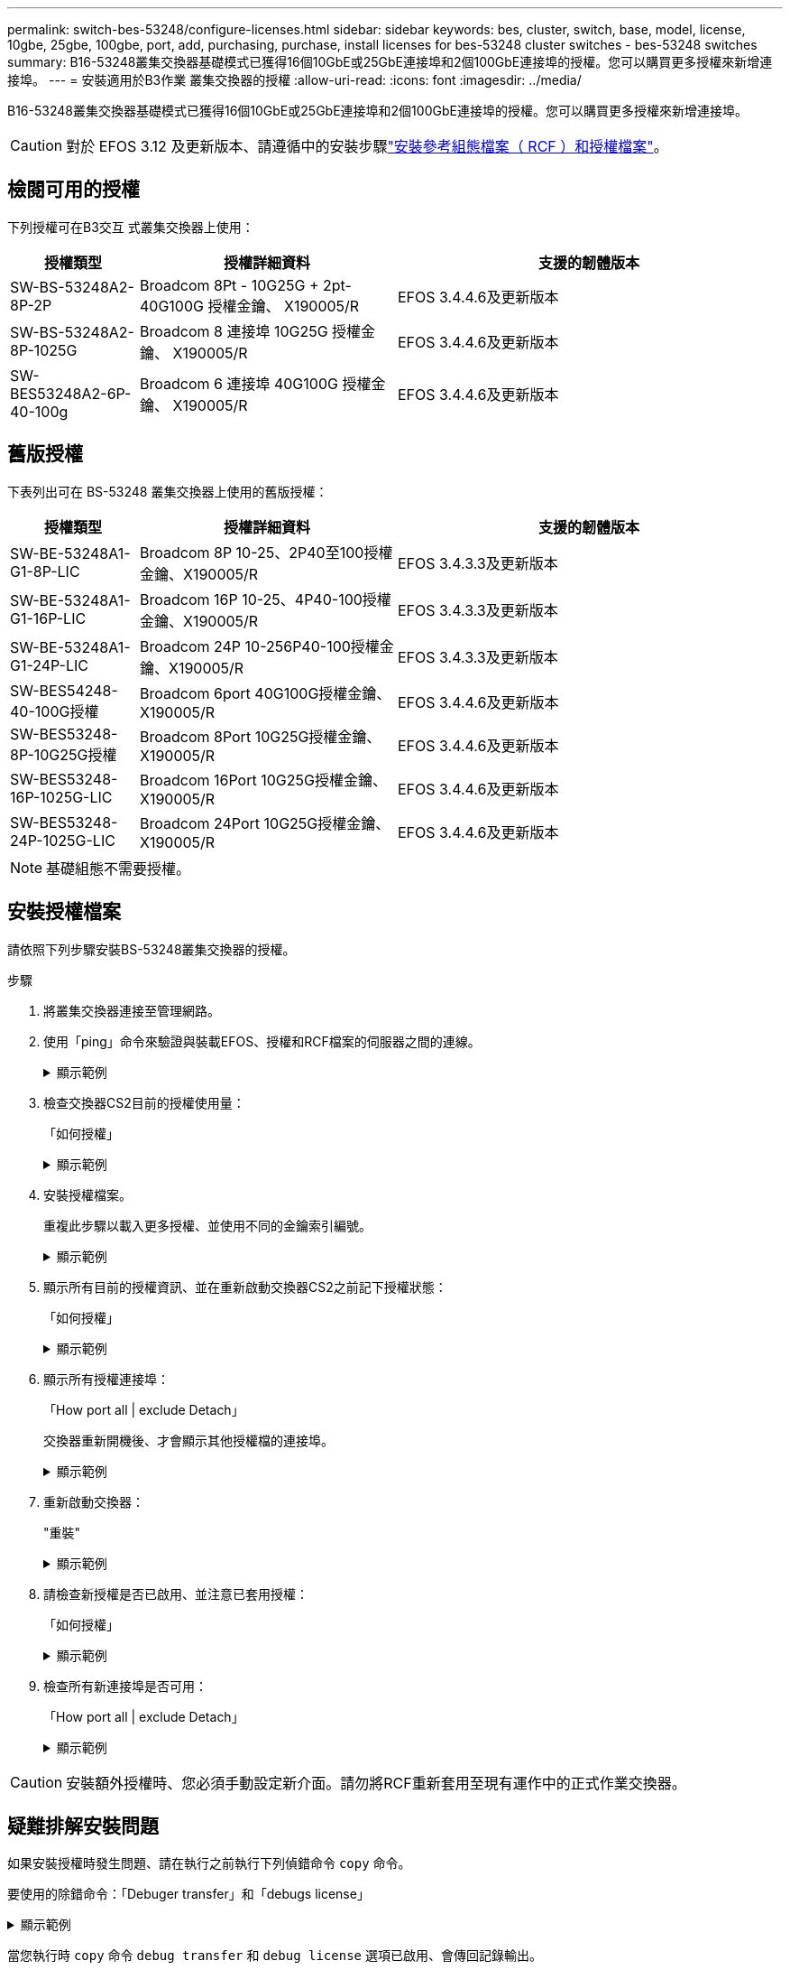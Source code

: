 ---
permalink: switch-bes-53248/configure-licenses.html 
sidebar: sidebar 
keywords: bes, cluster, switch, base, model, license, 10gbe, 25gbe, 100gbe, port, add, purchasing, purchase, install licenses for bes-53248 cluster switches - bes-53248 switches 
summary: B16-53248叢集交換器基礎模式已獲得16個10GbE或25GbE連接埠和2個100GbE連接埠的授權。您可以購買更多授權來新增連接埠。 
---
= 安裝適用於B3作業 叢集交換器的授權
:allow-uri-read: 
:icons: font
:imagesdir: ../media/


[role="lead"]
B16-53248叢集交換器基礎模式已獲得16個10GbE或25GbE連接埠和2個100GbE連接埠的授權。您可以購買更多授權來新增連接埠。


CAUTION: 對於 EFOS 3.12 及更新版本、請遵循中的安裝步驟link:efos-install-rcf-license-file.html["安裝參考組態檔案（ RCF ）和授權檔案"]。



== 檢閱可用的授權

下列授權可在B3交互 式叢集交換器上使用：

[cols="1,2,3"]
|===
| 授權類型 | 授權詳細資料 | 支援的韌體版本 


 a| 
SW-BS-53248A2-8P-2P
 a| 
Broadcom 8Pt - 10G25G + 2pt-40G100G 授權金鑰、 X190005/R
 a| 
EFOS 3.4.4.6及更新版本



 a| 
SW-BS-53248A2-8P-1025G
 a| 
Broadcom 8 連接埠 10G25G 授權金鑰、 X190005/R
 a| 
EFOS 3.4.4.6及更新版本



 a| 
SW-BES53248A2-6P-40-100g
 a| 
Broadcom 6 連接埠 40G100G 授權金鑰、 X190005/R
 a| 
EFOS 3.4.4.6及更新版本

|===


== 舊版授權

下表列出可在 BS-53248 叢集交換器上使用的舊版授權：

[cols="1,2,3"]
|===
| 授權類型 | 授權詳細資料 | 支援的韌體版本 


 a| 
SW-BE-53248A1-G1-8P-LIC
 a| 
Broadcom 8P 10-25、2P40至100授權金鑰、X190005/R
 a| 
EFOS 3.4.3.3及更新版本



 a| 
SW-BE-53248A1-G1-16P-LIC
 a| 
Broadcom 16P 10-25、4P40-100授權金鑰、X190005/R
 a| 
EFOS 3.4.3.3及更新版本



 a| 
SW-BE-53248A1-G1-24P-LIC
 a| 
Broadcom 24P 10-256P40-100授權金鑰、X190005/R
 a| 
EFOS 3.4.3.3及更新版本



 a| 
SW-BES54248-40-100G授權
 a| 
Broadcom 6port 40G100G授權金鑰、X190005/R
 a| 
EFOS 3.4.4.6及更新版本



 a| 
SW-BES53248-8P-10G25G授權
 a| 
Broadcom 8Port 10G25G授權金鑰、X190005/R
 a| 
EFOS 3.4.4.6及更新版本



 a| 
SW-BES53248-16P-1025G-LIC
 a| 
Broadcom 16Port 10G25G授權金鑰、X190005/R
 a| 
EFOS 3.4.4.6及更新版本



 a| 
SW-BES53248-24P-1025G-LIC
 a| 
Broadcom 24Port 10G25G授權金鑰、X190005/R
 a| 
EFOS 3.4.4.6及更新版本

|===

NOTE: 基礎組態不需要授權。



== 安裝授權檔案

請依照下列步驟安裝BS-53248叢集交換器的授權。

.步驟
. 將叢集交換器連接至管理網路。
. 使用「ping」命令來驗證與裝載EFOS、授權和RCF檔案的伺服器之間的連線。
+
.顯示範例
[%collapsible]
====
此範例可驗證交換器是否連接至IP位址為172.19.2.1的伺服器：

[listing, subs="+quotes"]
----
(cs2)# *ping 172.19.2.1*
Pinging 172.19.2.1 with 0 bytes of data:

Reply From 172.19.2.1: icmp_seq = 0. time= 5910 usec.
----
====
. 檢查交換器CS2目前的授權使用量：
+
「如何授權」

+
.顯示範例
[%collapsible]
====
[listing, subs="+quotes"]
----
(cs2)# *show license*
Reboot needed.................................. No
Number of active licenses...................... 0

License Index  License Type     Status
-------------- ---------------- -----------

No license file found.
----
====
. 安裝授權檔案。
+
重複此步驟以載入更多授權、並使用不同的金鑰索引編號。

+
.顯示範例
[%collapsible]
====
下列範例使用SFTP將授權檔案複製到金鑰索引1。

[listing, subs="+quotes"]
----
(cs2)# *copy sftp://root@172.19.2.1/var/lib/tftpboot/license.dat nvram:license-key 1*
Remote Password:********

Mode........................................... SFTP
Set Server IP.................................. 172.19.2.1
Path........................................... /var/lib/tftpboot/
Filename....................................... license.dat
Data Type...................................... license

Management access will be blocked for the duration of the transfer
Are you sure you want to start? (y/n) *y*

File transfer in progress. Management access will be blocked for the duration of the transfer. Please wait...


License Key transfer operation completed successfully. System reboot is required.
----
====
. 顯示所有目前的授權資訊、並在重新啟動交換器CS2之前記下授權狀態：
+
「如何授權」

+
.顯示範例
[%collapsible]
====
[listing, subs="+quotes"]
----
(cs2)# *show license*

Reboot needed.................................. Yes
Number of active licenses...................... 0


License Index  License Type      Status
-------------- ----------------- -------------------------------
1              Port              License valid but not applied
----
====
. 顯示所有授權連接埠：
+
「How port all | exclude Detach」

+
交換器重新開機後、才會顯示其他授權檔的連接埠。

+
.顯示範例
[%collapsible]
====
[listing, subs="+quotes"]
----
(cs2)# *show port all | exclude Detach*

                 Admin     Physical   Physical   Link   Link    LACP   Actor
Intf      Type   Mode      Mode       Status     Status Trap    Mode   Timeout
--------- ------ --------- ---------- ---------- ------ ------- ------ --------
0/1              Disable   Auto                  Down   Enable  Enable long
0/2              Disable   Auto                  Down   Enable  Enable long
0/3              Disable   Auto                  Down   Enable  Enable long
0/4              Disable   Auto                  Down   Enable  Enable long
0/5              Disable   Auto                  Down   Enable  Enable long
0/6              Disable   Auto                  Down   Enable  Enable long
0/7              Disable   Auto                  Down   Enable  Enable long
0/8              Disable   Auto                  Down   Enable  Enable long
0/9              Disable   Auto                  Down   Enable  Enable long
0/10             Disable   Auto                  Down   Enable  Enable long
0/11             Disable   Auto                  Down   Enable  Enable long
0/12             Disable   Auto                  Down   Enable  Enable long
0/13             Disable   Auto                  Down   Enable  Enable long
0/14             Disable   Auto                  Down   Enable  Enable long
0/15             Disable   Auto                  Down   Enable  Enable long
0/16             Disable   Auto                  Down   Enable  Enable long
0/55             Disable   Auto                  Down   Enable  Enable long
0/56             Disable   Auto                  Down   Enable  Enable long
----
====
. 重新啟動交換器：
+
"重裝"

+
.顯示範例
[%collapsible]
====
[listing, subs="+quotes"]
----
(cs2)# *reload*

The system has unsaved changes.
Would you like to save them now? (y/n) *y*

Config file 'startup-config' created successfully .

Configuration Saved!
Are you sure you would like to reset the system? (y/n) *y*
----
====
. 請檢查新授權是否已啟用、並注意已套用授權：
+
「如何授權」

+
.顯示範例
[%collapsible]
====
[listing, subs="+quotes"]
----
(cs2)# *show license*

Reboot needed.................................. No
Number of installed licenses................... 1
Total Downlink Ports enabled................... 16
Total Uplink Ports enabled..................... 8

License Index  License Type              Status
-------------- ------------------------- -----------------------------------
1              Port                      License applied
----
====
. 檢查所有新連接埠是否可用：
+
「How port all | exclude Detach」

+
.顯示範例
[%collapsible]
====
[listing, subs="+quotes"]
----
(cs2)# *show port all | exclude Detach*

                 Admin     Physical   Physical   Link   Link    LACP   Actor
Intf      Type   Mode      Mode       Status     Status Trap    Mode   Timeout
--------- ------ --------- ---------- ---------- ------ ------- ------ --------
0/1              Disable    Auto                 Down   Enable  Enable long
0/2              Disable    Auto                 Down   Enable  Enable long
0/3              Disable    Auto                 Down   Enable  Enable long
0/4              Disable    Auto                 Down   Enable  Enable long
0/5              Disable    Auto                 Down   Enable  Enable long
0/6              Disable    Auto                 Down   Enable  Enable long
0/7              Disable    Auto                 Down   Enable  Enable long
0/8              Disable    Auto                 Down   Enable  Enable long
0/9              Disable    Auto                 Down   Enable  Enable long
0/10             Disable    Auto                 Down   Enable  Enable long
0/11             Disable    Auto                 Down   Enable  Enable long
0/12             Disable    Auto                 Down   Enable  Enable long
0/13             Disable    Auto                 Down   Enable  Enable long
0/14             Disable    Auto                 Down   Enable  Enable long
0/15             Disable    Auto                 Down   Enable  Enable long
0/16             Disable    Auto                 Down   Enable  Enable long
0/49             Disable   100G Full             Down   Enable  Enable long
0/50             Disable   100G Full             Down   Enable  Enable long
0/51             Disable   100G Full             Down   Enable  Enable long
0/52             Disable   100G Full             Down   Enable  Enable long
0/53             Disable   100G Full             Down   Enable  Enable long
0/54             Disable   100G Full             Down   Enable  Enable long
0/55             Disable   100G Full             Down   Enable  Enable long
0/56             Disable   100G Full             Down   Enable  Enable long
----
====



CAUTION: 安裝額外授權時、您必須手動設定新介面。請勿將RCF重新套用至現有運作中的正式作業交換器。



== 疑難排解安裝問題

如果安裝授權時發生問題、請在執行之前執行下列偵錯命令 `copy` 命令。

要使用的除錯命令：「Debuger transfer」和「debugs license」

.顯示範例
[%collapsible]
====
[listing, subs="+quotes"]
----
(cs2)# *debug transfer*
Debug transfer output is enabled.
(cs2)# *debug license*
Enabled capability licensing debugging.
----
====
當您執行時 `copy` 命令 `debug transfer` 和 `debug license` 選項已啟用、會傳回記錄輸出。

.顯示範例
[%collapsible]
====
[listing]
----
transfer.c(3083):Transfer process  key or certificate file type = 43
transfer.c(3229):Transfer process  key/certificate cmd = cp /mnt/download//license.dat.1 /mnt/fastpath/ >/dev/null 2>&1CAPABILITY LICENSING :
Fri Sep 11 13:41:32 2020: License file with index 1 added.
CAPABILITY LICENSING : Fri Sep 11 13:41:32 2020: Validating hash value 29de5e9a8af3e510f1f16764a13e8273922d3537d3f13c9c3d445c72a180a2e6.
CAPABILITY LICENSING : Fri Sep 11 13:41:32 2020: Parsing JSON buffer {
  "license": {
    "header": {
      "version": "1.0",
      "license-key": "964B-2D37-4E52-BA14",
      "serial-number": "QTFCU38290012",
      "model": "BES-53248"
  },
  "description": "",
  "ports": "0+6"
  }
}.
CAPABILITY LICENSING : Fri Sep 11 13:41:32 2020: License data does not contain 'features' field.
CAPABILITY LICENSING : Fri Sep 11 13:41:32 2020: Serial number QTFCU38290012 matched.
CAPABILITY LICENSING : Fri Sep 11 13:41:32 2020: Model BES-53248 matched.
CAPABILITY LICENSING : Fri Sep 11 13:41:32 2020: Feature not found in license file with index = 1.
CAPABILITY LICENSING : Fri Sep 11 13:41:32 2020: Applying license file 1.
----
====
在偵錯輸出中檢查下列項目：

* 請檢查序號是否符合：「序號QTFC38290012相符」
* 檢查交換器機型是否符合「model Bes - 53248 matched」
* 檢查之前是否未使用指定的授權索引。如果已使用授權索引、則會傳回下列錯誤：「License file /mnt/download//license．dat.1 already exists（授權檔案/mnt/download//license．dat.1已存在）」
* 連接埠授權並非功能授權。因此、預期會有下列陳述：「在索引= 1的授權檔案中找不到功能。」


使用 `copy` 將連接埠授權備份到伺服器的命令：

[listing, subs="+quotes"]
----
(cs2)# *copy nvram:license-key 1 scp://<UserName>@<IP_address>/saved_license_1.dat*
----

CAUTION: 如果您需要將交換器軟體從3.4.4.6版降級、則會移除授權。這是預期的行為。

您必須先安裝適當的舊版授權、才能還原至舊版軟體。



== 啟動新授權的連接埠

若要啟動新授權的連接埠、您必須編輯最新版的RCF、然後取消註釋適用的連接埠詳細資料。

預設授權會啟動連接埠0/1到0/16和0/55到0/56、而新授權的連接埠則會在連接埠0/17到0/54之間、視可用授權的類型和數量而定。例如、若要啟動SW-BES54248-40-100g-LIC授權、您必須取消註解RCF中的下列章節：

.顯示範例
[%collapsible]
====
[listing]
----
.
.
!
! 2-port or 6-port 40/100GbE node port license block
!
interface 0/49
no shutdown
description "40/100GbE Node Port"
!speed 100G full-duplex
speed 40G full-duplex
service-policy in WRED_100G
spanning-tree edgeport
mtu 9216
switchport mode trunk
datacenter-bridging
priority-flow-control mode on
priority-flow-control priority 5 no-drop
exit
exit
!
interface 0/50
no shutdown
description "40/100GbE Node Port"
!speed 100G full-duplex
speed 40G full-duplex
service-policy in WRED_100G
spanning-tree edgeport
mtu 9216
switchport mode trunk
datacenter-bridging
priority-flow-control mode on
priority-flow-control priority 5 no-drop
exit
exit
!
interface 0/51
no shutdown
description "40/100GbE Node Port"
speed 100G full-duplex
!speed 40G full-duplex
service-policy in WRED_100G
spanning-tree edgeport
mtu 9216
switchport mode trunk
datacenter-bridging
priority-flow-control mode on
priority-flow-control priority 5 no-drop
exit
exit
!
interface 0/52
no shutdown
description "40/100GbE Node Port"
speed 100G full-duplex
!speed 40G full-duplex
service-policy in WRED_100G
spanning-tree edgeport
mtu 9216
switchport mode trunk
datacenter-bridging
priority-flow-control mode on
priority-flow-control priority 5 no-drop
exit
exit
!
interface 0/53
no shutdown
description "40/100GbE Node Port"
speed 100G full-duplex
!speed 40G full-duplex
service-policy in WRED_100G
spanning-tree edgeport
mtu 9216
switchport mode trunk
datacenter-bridging
priority-flow-control mode on
priority-flow-control priority 5 no-drop
exit
exit
!
interface 0/54
no shutdown
description "40/100GbE Node Port"
speed 100G full-duplex
!speed 40G full-duplex
service-policy in WRED_100G
spanning-tree edgeport
mtu 9216
switchport mode trunk
datacenter-bridging
priority-flow-control mode on
priority-flow-control priority 5 no-drop
exit
exit
!
.
.
----
====

NOTE: 對於0/49到0/54（含）之間的高速連接埠、請針對每個連接埠取消註解、但在RCF中只取消註釋一條*速度*線路、例如*速度100g全雙工*或*速度40G全雙工*、如範例所示。對於0/17到0/48（含）之間的低速度連接埠、請在啟用適當授權後、取消註釋整個8埠區段。

.接下來呢？
安裝許可證後，您可以 link:configure-install-rcf.html["安裝參考設定檔（RCF）"] 或者 link:upgrade-rcf.html["升級 RCF"]。

